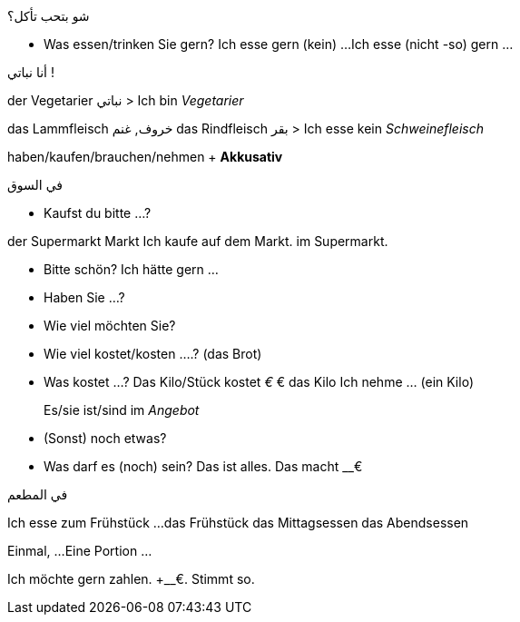 



.شو بتحب تأكل؟
- Was essen/trinken Sie gern?
  Ich esse gern (kein) ...
  Ich esse (nicht -so) gern ...



.أنا نباتي !
der Vegetarier نباتي
> Ich bin _Vegetarier_

das Lammfleisch خروف, غنم
das Rindfleisch بقر
> Ich esse kein _Schweinefleisch_



haben/kaufen/brauchen/nehmen + *Akkusativ*




.في السوق

- Kaufst du bitte ...?

der Supermarkt
         Markt
Ich kaufe auf dem Markt.
          im Supermarkt.


- Bitte schön?
  Ich hätte gern ...

- Haben Sie ...?
- Wie viel möchten Sie?

- Wie viel kostet/kosten ....? (das Brot)
- Was kostet ...?
  Das Kilo/Stück kostet __€
  __€ das Kilo
  Ich nehme ... (ein Kilo)

> Es/sie ist/sind im _Angebot_

- (Sonst) noch etwas?
- Was darf es (noch) sein?
  Das ist alles.
  Das macht __€







.في المطعم
Ich esse zum Frühstück ...
das Frühstück
das Mittagsessen
das Abendsessen

Einmal, ...
Eine Portion ...


Ich möchte gern zahlen.
+__€. Stimmt so.